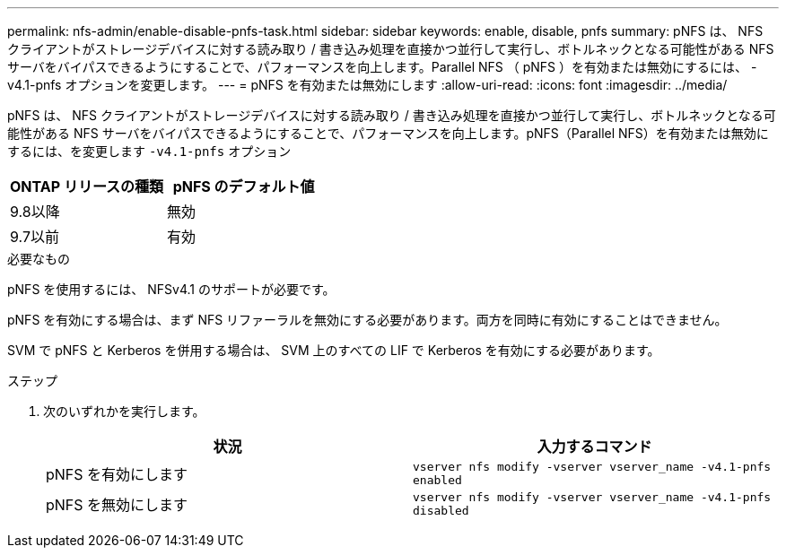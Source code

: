 ---
permalink: nfs-admin/enable-disable-pnfs-task.html 
sidebar: sidebar 
keywords: enable, disable, pnfs 
summary: pNFS は、 NFS クライアントがストレージデバイスに対する読み取り / 書き込み処理を直接かつ並行して実行し、ボトルネックとなる可能性がある NFS サーバをバイパスできるようにすることで、パフォーマンスを向上します。Parallel NFS （ pNFS ）を有効または無効にするには、 -v4.1-pnfs オプションを変更します。 
---
= pNFS を有効または無効にします
:allow-uri-read: 
:icons: font
:imagesdir: ../media/


[role="lead"]
pNFS は、 NFS クライアントがストレージデバイスに対する読み取り / 書き込み処理を直接かつ並行して実行し、ボトルネックとなる可能性がある NFS サーバをバイパスできるようにすることで、パフォーマンスを向上します。pNFS（Parallel NFS）を有効または無効にするには、を変更します `-v4.1-pnfs` オプション

[cols="50,50"]
|===
| ONTAP リリースの種類 | pNFS のデフォルト値 


| 9.8以降 | 無効 


| 9.7以前 | 有効 
|===
.必要なもの
pNFS を使用するには、 NFSv4.1 のサポートが必要です。

pNFS を有効にする場合は、まず NFS リファーラルを無効にする必要があります。両方を同時に有効にすることはできません。

SVM で pNFS と Kerberos を併用する場合は、 SVM 上のすべての LIF で Kerberos を有効にする必要があります。

.ステップ
. 次のいずれかを実行します。
+
[cols="2*"]
|===
| 状況 | 入力するコマンド 


 a| 
pNFS を有効にします
 a| 
`vserver nfs modify -vserver vserver_name -v4.1-pnfs enabled`



 a| 
pNFS を無効にします
 a| 
`vserver nfs modify -vserver vserver_name -v4.1-pnfs disabled`

|===

